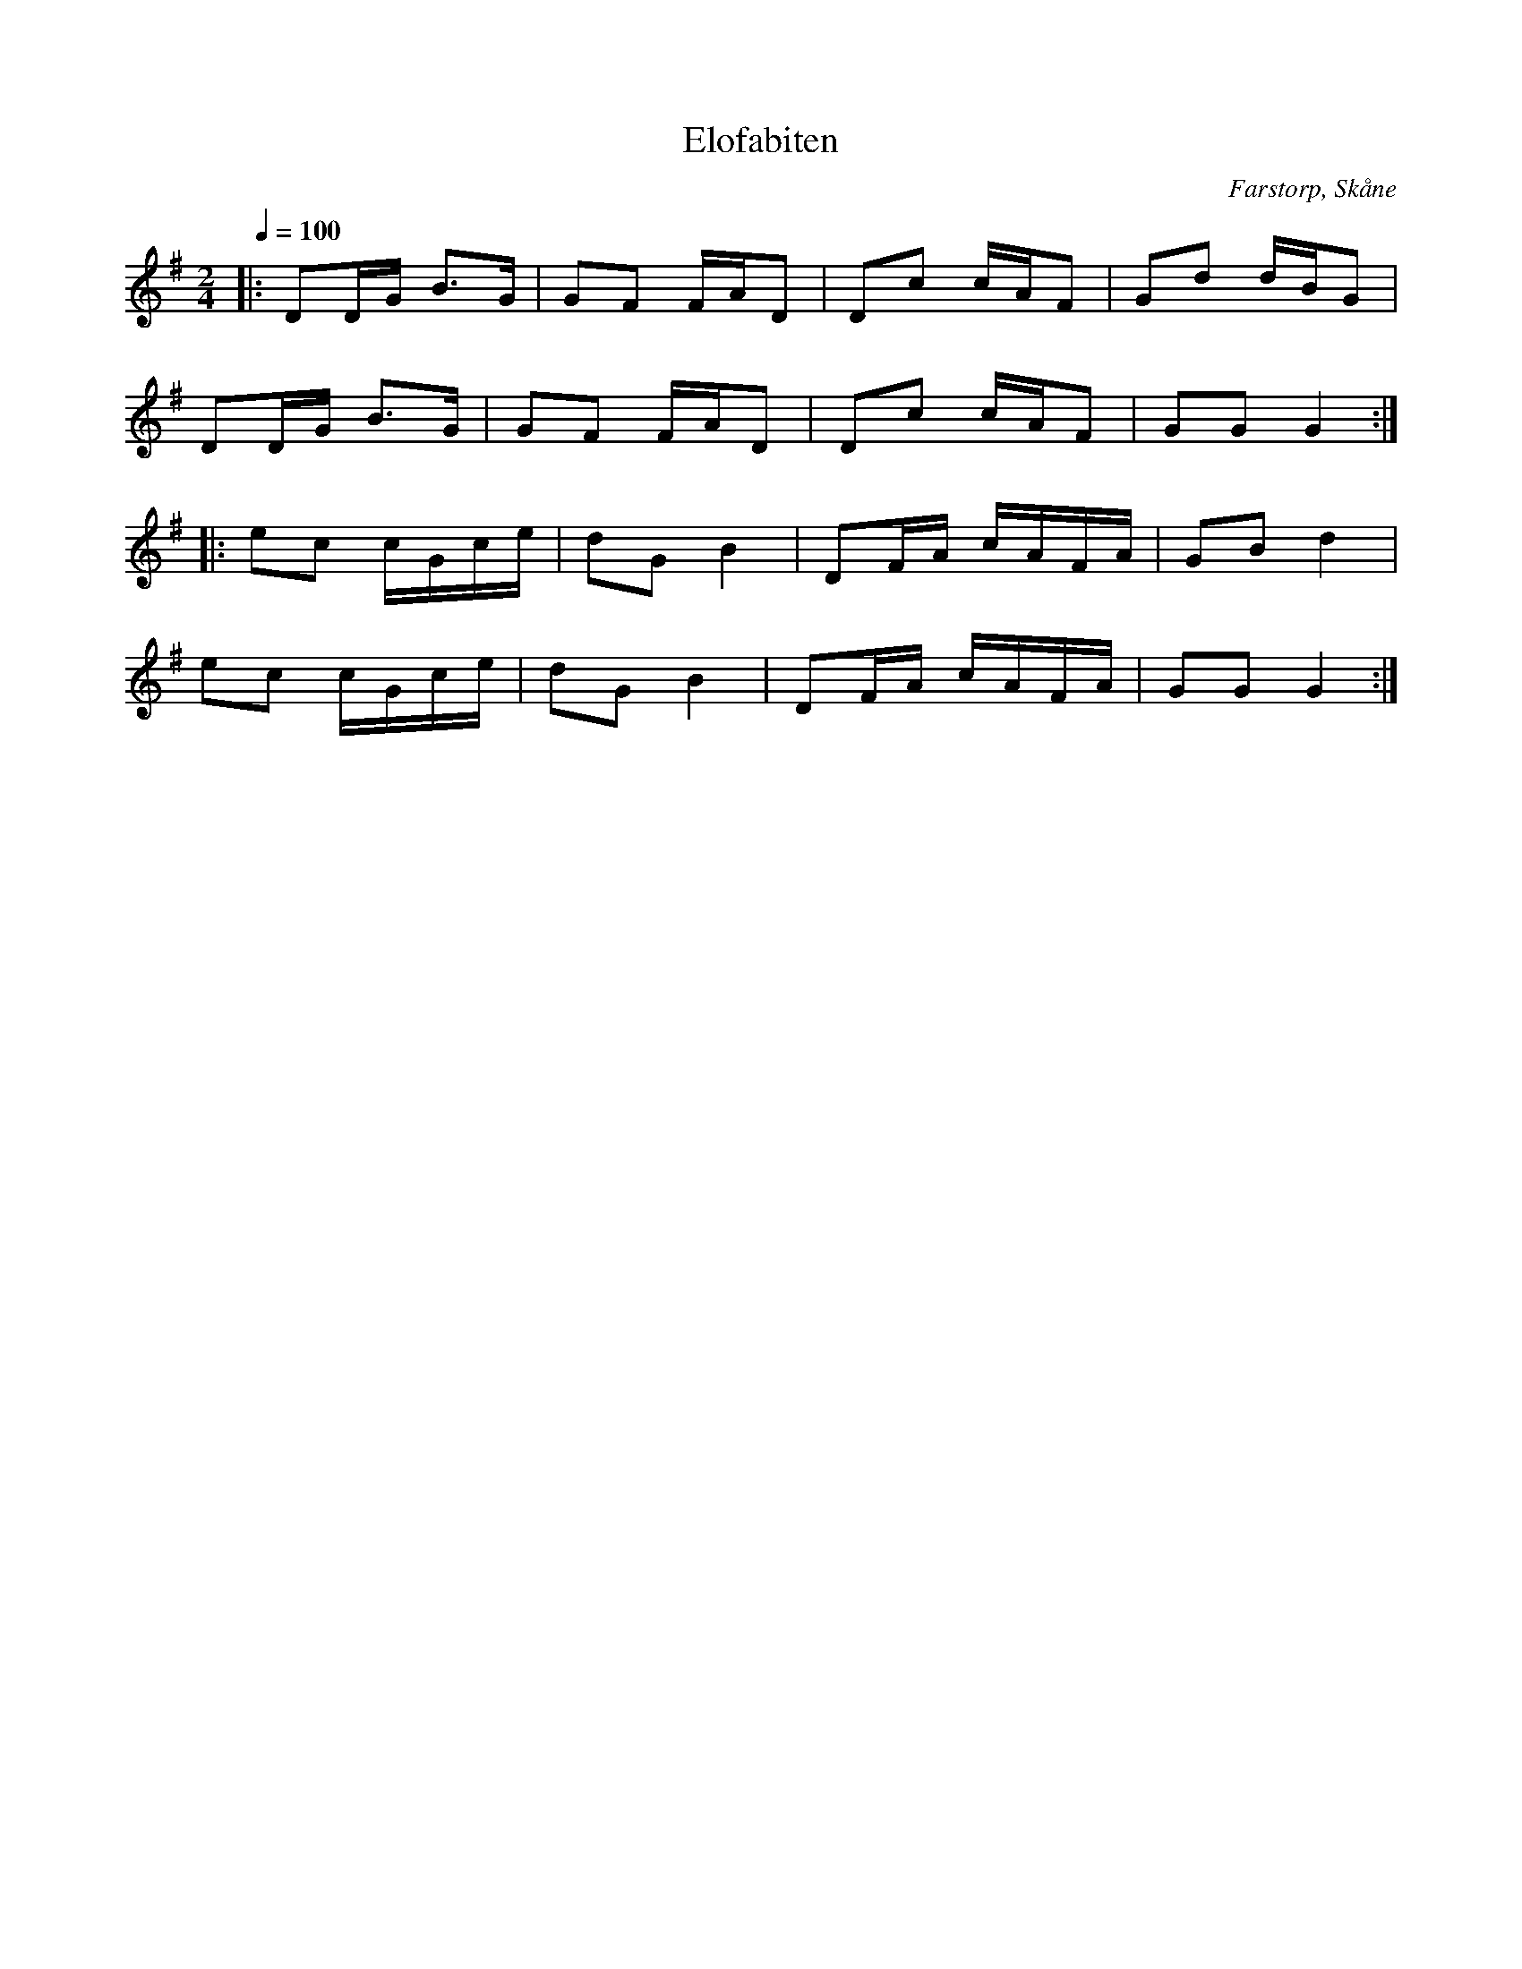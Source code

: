%%abc-charset utf-8

X:1
T:Elofabiten
R:Polka
Z:Patrik Månsson, 2008-11-17
O:Farstorp, Skåne
S:efter Elof Lindahl
N:Upptecknad av Ragnar Carlsson, Högahult, Farstorp. Inspelad på CDn som följer med "[[!Göinge Musickanter]]. Det spelar en göing", 2002, ISBN 91-631-3024-6
M:2/4
L:1/16
Q:1/4=100
K:G
|: D2DG B3G | G2F2 FAD2 | D2c2 cAF2 | G2d2 dBG2 | 
   D2DG B3G | G2F2 FAD2 | D2c2 cAF2 | G2G2 G4 :|
|: e2c2 cGce | d2G2 B4 | D2FA cAFA | G2B2 d4 |
   e2c2 cGce | d2G2 B4 | D2FA cAFA | G2G2 G4 :|


